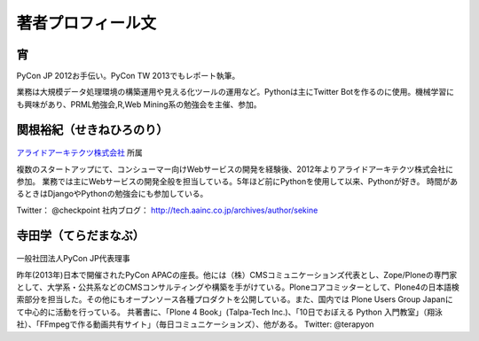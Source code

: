 著者プロフィール文
==================================================



宵
-----------------------------

PyCon JP 2012お手伝い。PyCon TW 2013でもレポート執筆。

業務は大規模データ処理環境の構築運用や見える化ツールの運用など。Pythonは主にTwitter Botを作るのに使用。機械学習にも興味があり、PRML勉強会,R,Web Mining系の勉強会を主催、参加。

関根裕紀（せきねひろのり）
-----------------------------

.. figure:: /_static/profile/sekine.jpg
   :height: 200

`アライドアーキテクツ株式会社 <http://www.aainc.co.jp/>`_ 所属

複数のスタートアップにて、コンシューマー向けWebサービスの開発を経験後、2012年よりアライドアーキテクツ株式会社に参加。
業務では主にWebサービスの開発全般を担当している。5年ほど前にPythonを使用して以来、Pythonが好き。
時間があるときはDjangoやPythonの勉強会にも参加している。

Twitter： @checkpoint
社内ブログ： http://tech.aainc.co.jp/archives/author/sekine

寺田学（てらだまなぶ）
-----------------------------

.. figure:: /_static/profile/terada.jpg
   :height: 200

一般社団法人PyCon JP代表理事

昨年(2013年)日本で開催されたPyCon APACの座長。他には（株）CMSコミュニケーションズ代表とし、Zope/Ploneの専門家として、大学系・公共系などのCMSコンサルティングや構築を手がけている。Ploneコアコミッターとして、Plone4の日本語検索部分を担当した。その他にもオープンソース各種プロダクトを公開している。また、国内では Plone Users Group Japanにて中心的に活動を行っている。 共著書に、「Plone 4 Book」(Talpa-Tech Inc.)、「10日でおぼえる Python 入門教室」（翔泳社）、「FFmpegで作る動画共有サイト」（毎日コミュニケーションズ）、他がある。
Twitter: @terapyon

